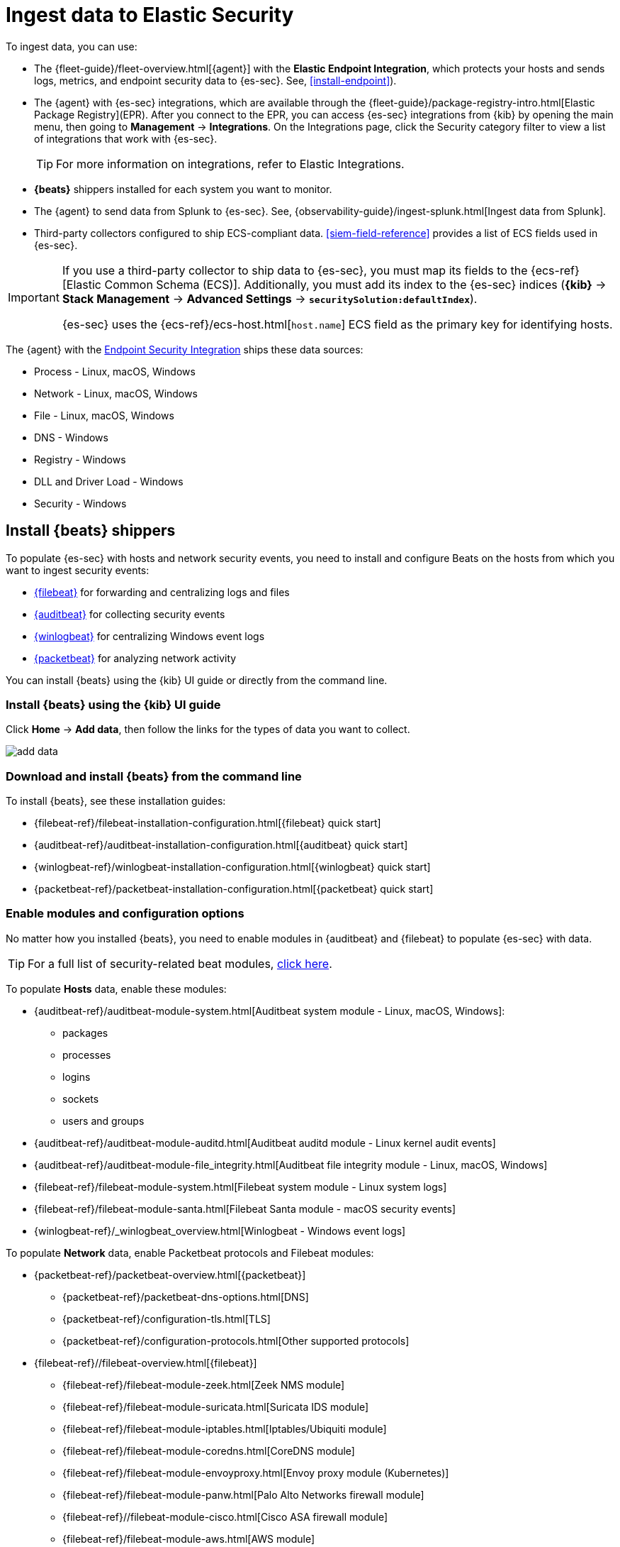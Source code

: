 [[ingest-data]]
= Ingest data to Elastic Security

To ingest data, you can use:

* The {fleet-guide}/fleet-overview.html[{agent}] with the **Elastic Endpoint Integration**, which protects
your hosts and sends logs, metrics, and endpoint security data to {es-sec}. See, <<install-endpoint>>).
* The {agent} with {es-sec} integrations, which are available through the {fleet-guide}/package-registry-intro.html[Elastic Package Registry](EPR). After you connect to the EPR, you can access {es-sec} integrations from {kib} by opening the main menu, then going to **Management** -> **Integrations**. On the Integrations page, click the Security category filter to view a list of integrations that work with {es-sec}. 

+
TIP: For more information on integrations, refer to Elastic Integrations.
+

* *{beats}* shippers installed for each system you want to monitor.
* The {agent} to send data from Splunk to {es-sec}. See, {observability-guide}/ingest-splunk.html[Ingest data from Splunk].
* Third-party collectors configured to ship ECS-compliant data.
<<siem-field-reference>> provides a list of ECS fields used in {es-sec}.

[IMPORTANT]
==============
If you use a third-party collector to ship data to {es-sec}, you must
map its fields to the {ecs-ref}[Elastic Common Schema (ECS)]. Additionally,
you must add its index to the {es-sec} indices (*{kib}* ->
*Stack Management* -> *Advanced Settings* -> *`securitySolution:defaultIndex`*).

{es-sec} uses the {ecs-ref}/ecs-host.html[`host.name`] ECS field as the
primary key for identifying hosts.
==============

The {agent} with the
https://www.elastic.co/products/endpoint-security[Endpoint Security Integration]
ships these data sources:

* Process - Linux, macOS, Windows
* Network - Linux, macOS, Windows
* File - Linux, macOS, Windows
* DNS - Windows
* Registry - Windows
* DLL and Driver Load - Windows
* Security - Windows

[discrete]
[[install-beats]]
== Install {beats} shippers

To populate {es-sec} with hosts and network security events, you need to install and
configure Beats on the hosts from which you want to ingest security events:

* https://www.elastic.co/products/beats/filebeat[{filebeat}] for forwarding and
centralizing logs and files
* https://www.elastic.co/products/beats/auditbeat[{auditbeat}] for collecting security events
* https://www.elastic.co/products/beats/winlogbeat[{winlogbeat}] for centralizing
Windows event logs
* https://www.elastic.co/products/beats/packetbeat[{packetbeat}] for analyzing
network activity

You can install {beats} using the {kib} UI guide or directly from the command line.

[discrete]
=== Install {beats} using the {kib} UI guide

Click *Home* -> *Add data*, then follow the links for the types of data you want to collect.

[role="screenshot"]
image::images/add-data.png[]

[float]
=== Download and install {beats} from the command line

To install {beats}, see these installation guides:

* {filebeat-ref}/filebeat-installation-configuration.html[{filebeat} quick start]

* {auditbeat-ref}/auditbeat-installation-configuration.html[{auditbeat} quick start]

* {winlogbeat-ref}/winlogbeat-installation-configuration.html[{winlogbeat} quick start]

* {packetbeat-ref}/packetbeat-installation-configuration.html[{packetbeat} quick start]

[discrete]
[[enable-beat-modules]]
=== Enable modules and configuration options

No matter how you installed {beats}, you need to enable modules in {auditbeat}
and {filebeat} to populate {es-sec} with data.

TIP: For a full list of security-related beat modules,
https://www.elastic.co/integrations?solution=security[click here].

To populate *Hosts* data, enable these modules:

* {auditbeat-ref}/auditbeat-module-system.html[Auditbeat system module  - Linux, macOS,
Windows]:
** packages
** processes
** logins
** sockets
** users and groups
* {auditbeat-ref}/auditbeat-module-auditd.html[Auditbeat auditd module - Linux kernel audit events]
* {auditbeat-ref}/auditbeat-module-file_integrity.html[Auditbeat file integrity
module - Linux, macOS, Windows]
* {filebeat-ref}/filebeat-module-system.html[Filebeat system module - Linux
system logs]
* {filebeat-ref}/filebeat-module-santa.html[Filebeat Santa module  - macOS
security events]
* {winlogbeat-ref}/_winlogbeat_overview.html[Winlogbeat - Windows event logs]

To populate *Network* data, enable Packetbeat protocols and Filebeat modules:

* {packetbeat-ref}/packetbeat-overview.html[{packetbeat}]
** {packetbeat-ref}/packetbeat-dns-options.html[DNS]
** {packetbeat-ref}/configuration-tls.html[TLS]
** {packetbeat-ref}/configuration-protocols.html[Other supported protocols]
* {filebeat-ref}//filebeat-overview.html[{filebeat}]
** {filebeat-ref}/filebeat-module-zeek.html[Zeek NMS module]
** {filebeat-ref}/filebeat-module-suricata.html[Suricata IDS module]
** {filebeat-ref}/filebeat-module-iptables.html[Iptables/Ubiquiti module]
** {filebeat-ref}/filebeat-module-coredns.html[CoreDNS module]
** {filebeat-ref}/filebeat-module-envoyproxy.html[Envoy proxy module (Kubernetes)]
** {filebeat-ref}/filebeat-module-panw.html[Palo Alto Networks firewall module]
** {filebeat-ref}//filebeat-module-cisco.html[Cisco ASA firewall module]
** {filebeat-ref}/filebeat-module-aws.html[AWS module]
** {filebeat-ref}/filebeat-module-cef.html[CEF module]
** {filebeat-ref}/filebeat-module-googlecloud.html[Google Cloud module]
** {filebeat-ref}/filebeat-module-netflow.html[NetFlow module]
